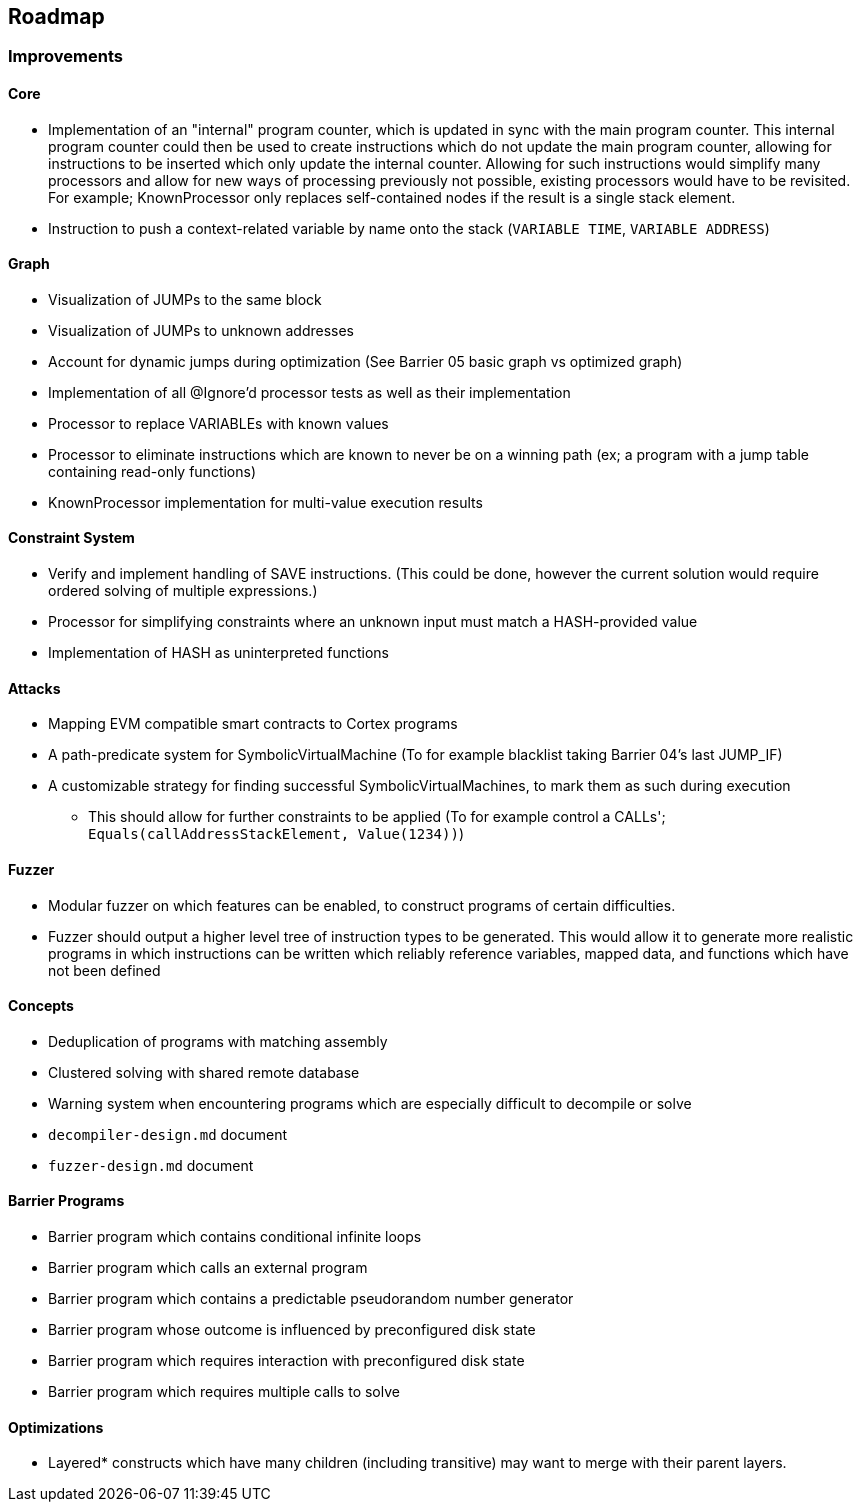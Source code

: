 == Roadmap

=== Improvements

==== Core

* Implementation of an "internal" program counter, which is updated in sync with the main program counter. This internal program counter could
  then be used to create instructions which do not update the main program counter, allowing for instructions to be inserted which only update the internal counter.
  Allowing for such instructions would simplify many processors and allow for new ways of processing previously not possible, existing processors
  would have to be revisited. For example; KnownProcessor only replaces self-contained nodes if the result is a single stack element.
* Instruction to push a context-related variable by name onto the stack (`VARIABLE TIME`, `VARIABLE ADDRESS`)

==== Graph

* Visualization of JUMPs to the same block
* Visualization of JUMPs to unknown addresses
* Account for dynamic jumps during optimization (See Barrier 05 basic graph vs optimized graph)
* Implementation of all @Ignore'd processor tests as well as their implementation
* Processor to replace VARIABLEs with known values
* Processor to eliminate instructions which are known to never be on a winning path (ex; a program with a jump table containing read-only functions)
* KnownProcessor implementation for multi-value execution results

==== Constraint System

* Verify and implement handling of SAVE instructions. (This could be done, however the current solution would require ordered solving of multiple expressions.)
* Processor for simplifying constraints where an unknown input must match a HASH-provided value
* Implementation of HASH as uninterpreted functions

==== Attacks

* Mapping EVM compatible smart contracts to Cortex programs
* A path-predicate system for SymbolicVirtualMachine (To for example blacklist taking Barrier 04's last JUMP_IF)
* A customizable strategy for finding successful SymbolicVirtualMachines, to mark them as such during execution
  - This should allow for further constraints to be applied (To for example control a CALLs'; `Equals(callAddressStackElement, Value(1234))`)

==== Fuzzer

* Modular fuzzer on which features can be enabled, to construct programs of certain difficulties.
* Fuzzer should output a higher level tree of instruction types to be generated. This would allow it to generate more realistic programs in which
  instructions can be written which reliably reference variables, mapped data, and functions which have not been defined

==== Concepts

* Deduplication of programs with matching assembly
* Clustered solving with shared remote database
* Warning system when encountering programs which are especially difficult to decompile or solve
* `decompiler-design.md` document
* `fuzzer-design.md` document

==== Barrier Programs

* Barrier program which contains conditional infinite loops
* Barrier program which calls an external program
* Barrier program which contains a predictable pseudorandom number generator
* Barrier program whose outcome is influenced by preconfigured disk state
* Barrier program which requires interaction with preconfigured disk state
* Barrier program which requires multiple calls to solve

==== Optimizations

* Layered* constructs which have many children (including transitive) may want to merge with their parent layers.
